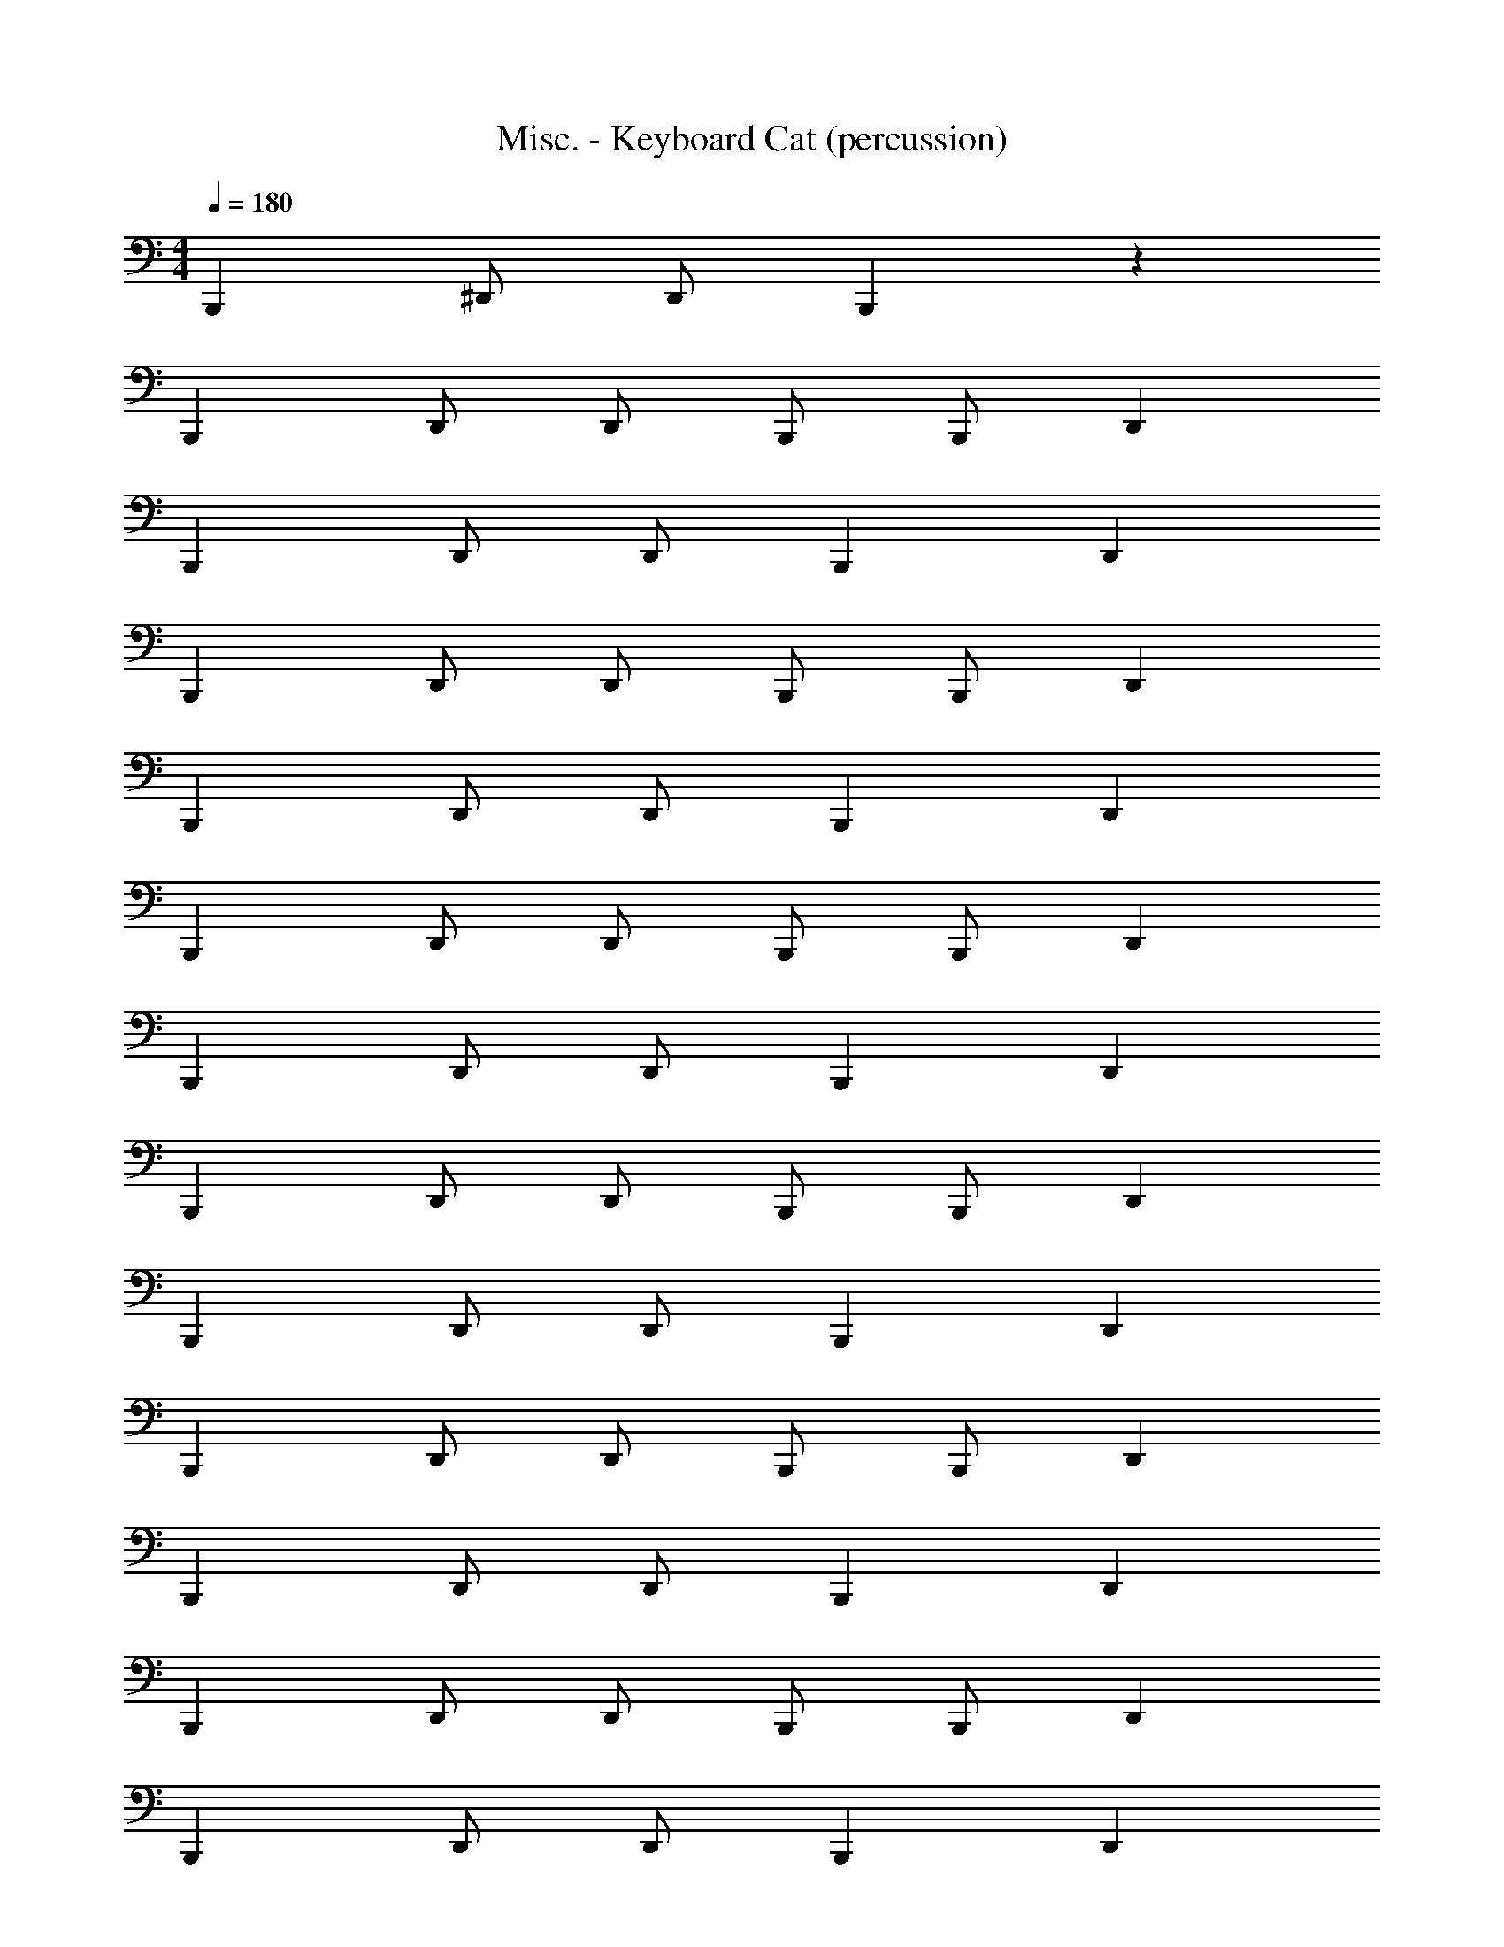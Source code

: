 X: 1
T: Misc. - Keyboard Cat (percussion)
Z: ABC Generated by Starbound Composer
L: 1/4
M: 4/4
Q: 1/4=180
K: C
B,,, ^D,,/ D,,/ B,,, z 
B,,, D,,/ D,,/ B,,,/ B,,,/ D,, 
B,,, D,,/ D,,/ B,,, D,, 
B,,, D,,/ D,,/ B,,,/ B,,,/ D,, 
B,,, D,,/ D,,/ B,,, D,, 
B,,, D,,/ D,,/ B,,,/ B,,,/ D,, 
B,,, D,,/ D,,/ B,,, D,, 
B,,, D,,/ D,,/ B,,,/ B,,,/ D,, 
B,,, D,,/ D,,/ B,,, D,, 
B,,, D,,/ D,,/ B,,,/ B,,,/ D,, 
B,,, D,,/ D,,/ B,,, D,, 
B,,, D,,/ D,,/ B,,,/ B,,,/ D,, 
B,,, D,,/ D,,/ B,,, D,, 
B,,, D,,/ D,,/ B,,,/ B,,,/ D,, 
B,,, D,,/ D,,/ B,,, D,, 
[D,,B,,,] z [B,,,/D,,] B,,,/ D,, 
[D,,B,,,] z2 B,,, 

